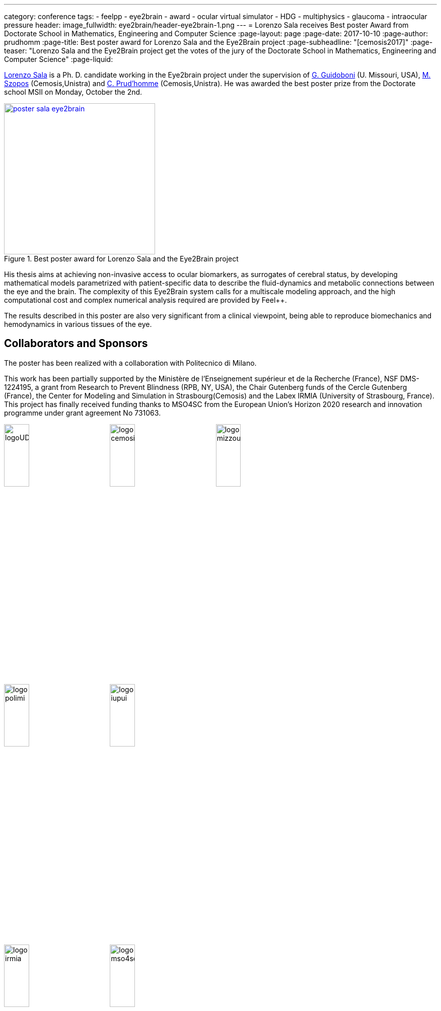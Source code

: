 ---
category: conference
tags:
  - feelpp
  - eye2brain
  - award
  - ocular virtual simulator
  - HDG
  - multiphysics
  - glaucoma
  - intraocular pressure
header:
  image_fullwidth:  eye2brain/header-eye2brain-1.png
---
= Lorenzo Sala receives Best poster Award from Doctorate School in Mathematics, Engineering and Computer Science 
:page-layout: page
:page-date: 2017-10-10
:page-author: prudhomm
:page-title:  Best poster award for Lorenzo Sala and the Eye2Brain project
:page-subheadline:  "[cemosis2017]"
:page-teaser: "Lorenzo Sala and the Eye2Brain project get the votes of the jury of the Doctorate School in Mathematics, Engineering and Computer Science"
:page-liquid:

link:/team/lsala/[Lorenzo Sala] is a Ph. D. candidate working in the Eye2brain project under the supervision of link:/team/guidoboni/[G. Guidoboni] (U. Missouri, USA), link:/team/szopos/[M. Szopos] (Cemosis,Unistra) and link:/team/prudhomm/[C. Prud'homme] (Cemosis,Unistra). He was awarded the best poster prize from the Doctorate school MSII on Monday, October the 2nd.

.Best poster award for Lorenzo Sala and the Eye2Brain project 
image::eye2brain/poster-sala-eye2brain.png[width=300,link=/images/eye2brain/poster-sala-eye2brain.pdf]


His thesis aims at achieving non-invasive access to ocular biomarkers, as surrogates of cerebral status, by developing mathematical models parametrized with patient-specific data to describe the fluid-dynamics and metabolic connections between the eye and the brain. 
The complexity of this Eye2Brain system calls for a multiscale modeling approach, and the high computational cost and complex numerical analysis required are provided by Feel++.

The results described in this poster are also very significant from a clinical viewpoint, being able to reproduce biomechanics and hemodynamics in various tissues of the eye.



== Collaborators and Sponsors

The poster has been realized with a collaboration with Politecnico di Milano.

This work has been partially supported by the Ministère de l'Enseignement supérieur et de la Recherche (France), NSF DMS-1224195, 
a grant from Research to Prevent Blindness (RPB, NY, USA), the Chair Gutenberg funds of the Cercle Gutenberg (France), the Center for Modeling and Simulation
in Strasbourg(Cemosis) and the Labex IRMIA (University of Strasbourg, France). 
This project has finally received funding thanks to MSO4SC from the European Union’s Horizon 2020 research and innovation programme under grant agreement No 731063.

image:logos/logoUDS.png[width="24%"]
image:logos/logo_cemosis.png[width="24%"] 
image:logos/logo_mizzou.png[width="24%"] +
image:logos/logo_polimi.png[width="24%"]
image:logos/logo_iupui.png[width="24%"] +
image:logos/logo_irmia.png[width="24%",align="center"] 
image:logos/logo_mso4sc.png[width="24%",align="center"]

